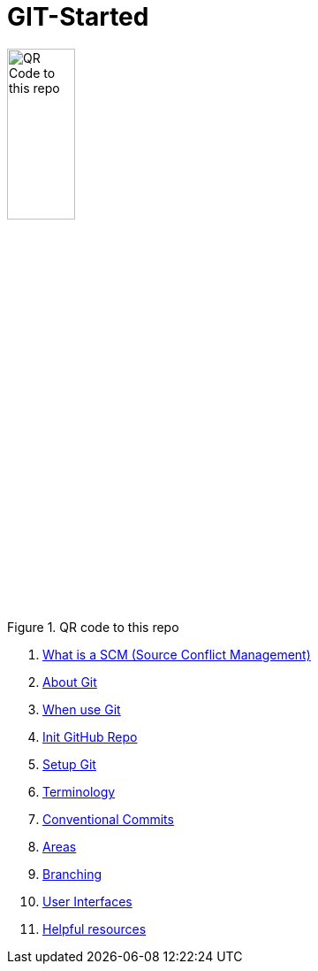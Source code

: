 = GIT-Started


.QR code to this repo
image::resources/QR_Code_to_this_repo.png[width=30%,align=center]

. xref:00_What_is_a_SCM.adoc[ What is a SCM (Source Conflict Management)]
. xref:01_About_Git.adoc[About Git]
. xref:02_When_use_Git.adoc[When use Git]
. xref:03_Init_Github_repo.adoc[Init GitHub Repo]
. xref:04_Install_git.adoc[Setup Git]
. xref:05_Terminology.adoc[Terminology]
. xref:06_Conventional_Commits.adoc[Conventional Commits]
. xref:07_Git_areas.adoc[Areas]
. xref:08_Branching.adoc[Branching]
. xref:09_GIT_User_Interfaces.adoc[User Interfaces]
. xref:10_Helpful_resources.adoc[Helpful resources]


